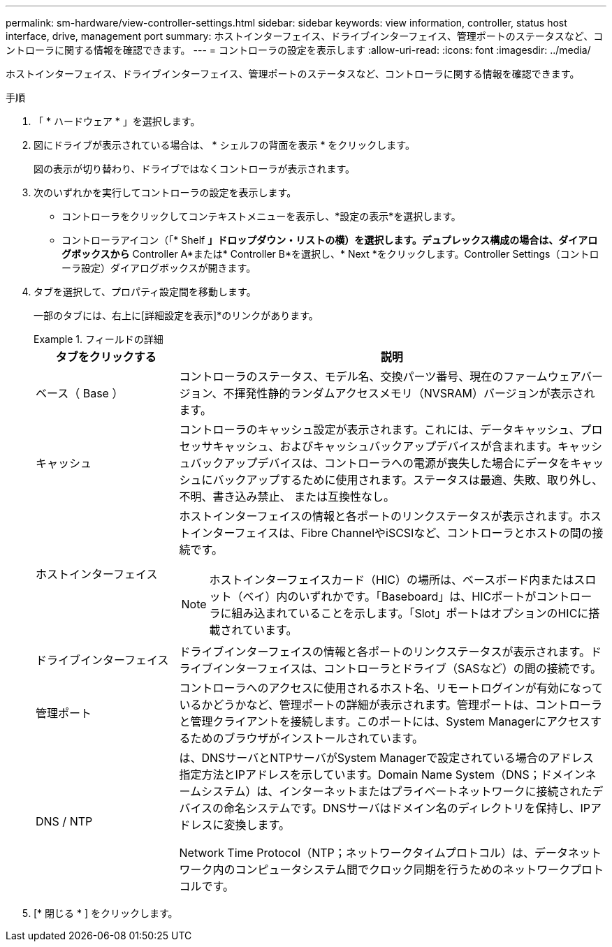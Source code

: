 ---
permalink: sm-hardware/view-controller-settings.html 
sidebar: sidebar 
keywords: view information, controller, status host interface, drive, management port 
summary: ホストインターフェイス、ドライブインターフェイス、管理ポートのステータスなど、コントローラに関する情報を確認できます。 
---
= コントローラの設定を表示します
:allow-uri-read: 
:icons: font
:imagesdir: ../media/


[role="lead"]
ホストインターフェイス、ドライブインターフェイス、管理ポートのステータスなど、コントローラに関する情報を確認できます。

.手順
. 「 * ハードウェア * 」を選択します。
. 図にドライブが表示されている場合は、 * シェルフの背面を表示 * をクリックします。
+
図の表示が切り替わり、ドライブではなくコントローラが表示されます。

. 次のいずれかを実行してコントローラの設定を表示します。
+
** コントローラをクリックしてコンテキストメニューを表示し、*設定の表示*を選択します。
** コントローラアイコン（「* Shelf *」ドロップダウン・リストの横）を選択します。デュプレックス構成の場合は、ダイアログボックスから* Controller A*または* Controller B*を選択し、* Next *をクリックします。Controller Settings（コントローラ設定）ダイアログボックスが開きます。


. タブを選択して、プロパティ設定間を移動します。
+
一部のタブには、右上に[詳細設定を表示]*のリンクがあります。

+
.フィールドの詳細
====
[cols="1a,3a"]
|===
| タブをクリックする | 説明 


 a| 
ベース（ Base ）
 a| 
コントローラのステータス、モデル名、交換パーツ番号、現在のファームウェアバージョン、不揮発性静的ランダムアクセスメモリ（NVSRAM）バージョンが表示されます。



 a| 
キャッシュ
 a| 
コントローラのキャッシュ設定が表示されます。これには、データキャッシュ、プロセッサキャッシュ、およびキャッシュバックアップデバイスが含まれます。キャッシュバックアップデバイスは、コントローラへの電源が喪失した場合にデータをキャッシュにバックアップするために使用されます。ステータスは最適、失敗、取り外し、不明、書き込み禁止、 または互換性なし。



 a| 
ホストインターフェイス
 a| 
ホストインターフェイスの情報と各ポートのリンクステータスが表示されます。ホストインターフェイスは、Fibre ChannelやiSCSIなど、コントローラとホストの間の接続です。


NOTE: ホストインターフェイスカード（HIC）の場所は、ベースボード内またはスロット（ベイ）内のいずれかです。「Baseboard」は、HICポートがコントローラに組み込まれていることを示します。「Slot」ポートはオプションのHICに搭載されています。



 a| 
ドライブインターフェイス
 a| 
ドライブインターフェイスの情報と各ポートのリンクステータスが表示されます。ドライブインターフェイスは、コントローラとドライブ（SASなど）の間の接続です。



 a| 
管理ポート
 a| 
コントローラへのアクセスに使用されるホスト名、リモートログインが有効になっているかどうかなど、管理ポートの詳細が表示されます。管理ポートは、コントローラと管理クライアントを接続します。このポートには、System Managerにアクセスするためのブラウザがインストールされています。



 a| 
DNS / NTP
 a| 
は、DNSサーバとNTPサーバがSystem Managerで設定されている場合のアドレス指定方法とIPアドレスを示しています。Domain Name System（DNS；ドメインネームシステム）は、インターネットまたはプライベートネットワークに接続されたデバイスの命名システムです。DNSサーバはドメイン名のディレクトリを保持し、IPアドレスに変換します。

Network Time Protocol（NTP；ネットワークタイムプロトコル）は、データネットワーク内のコンピュータシステム間でクロック同期を行うためのネットワークプロトコルです。

|===
====
. [* 閉じる * ] をクリックします。

